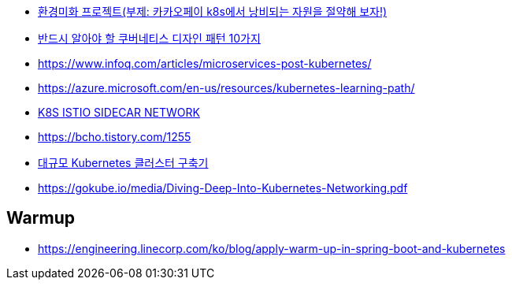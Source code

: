 * https://tech.kakaopay.com/post/eco-ami/[환경미화 프로젝트(부제: 카카오페이 k8s에서 낭비되는 자원을 절약해 보자!)]
* https://jflip.tistory.com/13[반드시 알아야 할 쿠버네티스 디자인 패턴 10가지]
* https://www.infoq.com/articles/microservices-post-kubernetes/
* https://azure.microsoft.com/en-us/resources/kubernetes-learning-path/
* https://www.bench87.com/content/53[K8S ISTIO SIDECAR NETWORK]
* https://bcho.tistory.com/1255
* https://engineering.linecorp.com/ko/blog/building-large-kubernetes-cluster/[대규모 Kubernetes 클러스터 구축기]
* https://gokube.io/media/Diving-Deep-Into-Kubernetes-Networking.pdf

== Warmup
* https://engineering.linecorp.com/ko/blog/apply-warm-up-in-spring-boot-and-kubernetes
